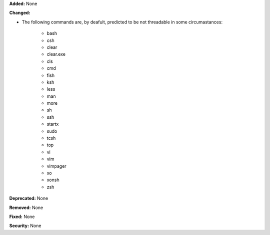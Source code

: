 **Added:** None

**Changed:**

* The following commands are, by deafult, predicted to be not threadable
  in some circumastances:

    * bash
    * csh
    * clear
    * clear.exe
    * cls
    * cmd
    * fish
    * ksh
    * less
    * man
    * more
    * sh
    * ssh
    * startx
    * sudo
    * tcsh
    * top
    * vi
    * vim
    * vimpager
    * xo
    * xonsh
    * zsh

**Deprecated:** None

**Removed:** None

**Fixed:** None

**Security:** None
